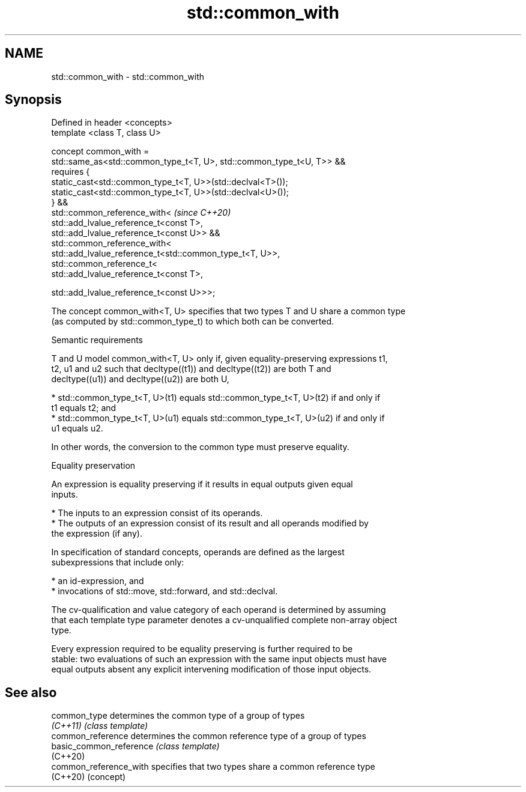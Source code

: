 .TH std::common_with 3 "2021.11.17" "http://cppreference.com" "C++ Standard Libary"
.SH NAME
std::common_with \- std::common_with

.SH Synopsis
   Defined in header <concepts>
   template <class T, class U>

   concept common_with =
     std::same_as<std::common_type_t<T, U>, std::common_type_t<U, T>> &&
     requires {
       static_cast<std::common_type_t<T, U>>(std::declval<T>());
       static_cast<std::common_type_t<T, U>>(std::declval<U>());
     } &&
     std::common_reference_with<                                          \fI(since C++20)\fP
       std::add_lvalue_reference_t<const T>,
       std::add_lvalue_reference_t<const U>> &&
     std::common_reference_with<
       std::add_lvalue_reference_t<std::common_type_t<T, U>>,
       std::common_reference_t<
         std::add_lvalue_reference_t<const T>,

         std::add_lvalue_reference_t<const U>>>;

   The concept common_with<T, U> specifies that two types T and U share a common type
   (as computed by std::common_type_t) to which both can be converted.

   Semantic requirements

   T and U model common_with<T, U> only if, given equality-preserving expressions t1,
   t2, u1 and u2 such that decltype((t1)) and decltype((t2)) are both T and
   decltype((u1)) and decltype((u2)) are both U,

     * std::common_type_t<T, U>(t1) equals std::common_type_t<T, U>(t2) if and only if
       t1 equals t2; and
     * std::common_type_t<T, U>(u1) equals std::common_type_t<T, U>(u2) if and only if
       u1 equals u2.

   In other words, the conversion to the common type must preserve equality.

   Equality preservation

   An expression is equality preserving if it results in equal outputs given equal
   inputs.

     * The inputs to an expression consist of its operands.
     * The outputs of an expression consist of its result and all operands modified by
       the expression (if any).

   In specification of standard concepts, operands are defined as the largest
   subexpressions that include only:

     * an id-expression, and
     * invocations of std::move, std::forward, and std::declval.

   The cv-qualification and value category of each operand is determined by assuming
   that each template type parameter denotes a cv-unqualified complete non-array object
   type.

   Every expression required to be equality preserving is further required to be
   stable: two evaluations of such an expression with the same input objects must have
   equal outputs absent any explicit intervening modification of those input objects.

.SH See also

   common_type            determines the common type of a group of types
   \fI(C++11)\fP                \fI(class template)\fP
   common_reference       determines the common reference type of a group of types
   basic_common_reference \fI(class template)\fP
   (C++20)
   common_reference_with  specifies that two types share a common reference type
   (C++20)                (concept)
